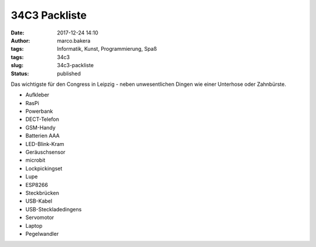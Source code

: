 34C3 Packliste
##############
:date: 2017-12-24 14:10
:author: marco.bakera
:tags: Informatik, Kunst, Programmierung, Spaß
:tags: 34c3
:slug: 34c3-packliste
:status: published

|image0|

Das wichtigste für den Congress in Leipzig - neben unwesentlichen Dingen
wie einer Unterhose oder Zahnbürste.

-  Aufkleber
-  RasPi
-  Powerbank
-  DECT-Telefon
-  GSM-Handy
-  Batterien AAA
-  LED-Blink-Kram
-  Geräuschsensor
-  microbit
-  Lockpickingset
-  Lupe
-  ESP8266
-  Steckbrücken
-  USB-Kabel
-  USB-Steckladedingens
-  Servomotor
-  Laptop
-  Pegelwandler

.. |image0| image:: https://www.bakera.de/wp/wp-content/uploads/2017/12/34c3-tuwat.png
   :class: alignnone size-full wp-image-2147
   :width: 289px
   :height: 168px
